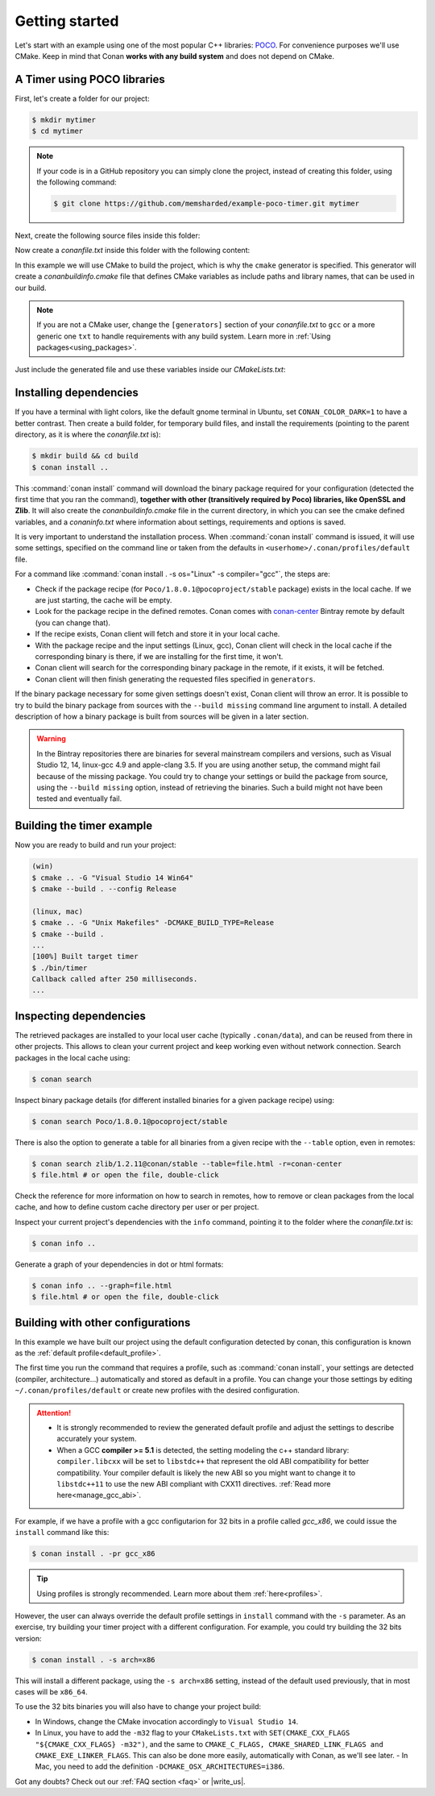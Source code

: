 .. _getting_started:

Getting started
===============

Let's start with an example using one of the most popular C++ libraries: POCO_. For convenience purposes we'll use CMake. Keep in mind that
Conan **works with any build system** and does not depend on CMake.

.. _POCO: https://pocoproject.org/

A Timer using POCO libraries
----------------------------

First, let's create a folder for our project:

.. code-block:: bash

    $ mkdir mytimer
    $ cd mytimer

.. note::

    If your code is in a GitHub repository you can simply clone the project, instead of creating this folder, using the following command:

    .. code-block:: bash

        $ git clone https://github.com/memsharded/example-poco-timer.git mytimer

Next, create the following source files inside this folder:

.. code-block:: cpp
   :caption: **timer.cpp**

    // $Id: //poco/1.4/Foundation/samples/Timer/src/Timer.cpp#1 $
    // This sample demonstrates the Timer and Stopwatch classes.
    // Copyright (c) 2004-2006, Applied Informatics Software Engineering GmbH.
    // and Contributors.
    // SPDX-License-Identifier:    BSL-1.0

    #include "Poco/Timer.h"
    #include "Poco/Thread.h"
    #include "Poco/Stopwatch.h"
    #include <iostream>

    using Poco::Timer;
    using Poco::TimerCallback;
    using Poco::Thread;
    using Poco::Stopwatch;

    class TimerExample{
    public:
        TimerExample(){ _sw.start();}

        void onTimer(Timer& timer){
            std::cout << "Callback called after " << _sw.elapsed()/1000 << " milliseconds." << std::endl;
        }
    private:
        Stopwatch _sw;
    };

    int main(int argc, char** argv){
        TimerExample example;
        Timer timer(250, 500);
        timer.start(TimerCallback<TimerExample>(example, &TimerExample::onTimer));

        Thread::sleep(5000);
        timer.stop();
        return 0;
    }

Now create a *conanfile.txt* inside this folder with the following content:

.. code-block:: text
   :caption: **conanfile.txt**

    [requires]
    Poco/1.8.0.1@pocoproject/stable

    [generators]
    cmake

In this example we will use CMake to build the project, which is why the ``cmake`` generator is specified. This generator will create a
*conanbuildinfo.cmake* file that defines CMake variables as include paths and library names, that can be used in our build.

.. note::

    If you are not a CMake user, change the ``[generators]`` section of your *conanfile.txt* to ``gcc`` or a more generic one ``txt`` to
    handle requirements with any build system. Learn more in :ref:`Using packages<using_packages>`.

Just include the generated file and use these variables inside our *CMakeLists.txt*:

.. code-block:: cmake
   :caption: **CMakeLists.txt**

    project(FoundationTimer)
    cmake_minimum_required(VERSION 2.8.12)
    add_definitions("-std=c++11")

    include(${CMAKE_BINARY_DIR}/conanbuildinfo.cmake)
    conan_basic_setup()

    add_executable(timer timer.cpp)
    target_link_libraries(timer ${CONAN_LIBS})

Installing dependencies
-----------------------

If you have a terminal with light colors, like the default gnome terminal in Ubuntu, set ``CONAN_COLOR_DARK=1`` to have a better contrast.
Then create a build folder, for temporary build files, and install the requirements (pointing to the parent directory, as it is where the
*conanfile.txt* is):

.. code-block:: bash

    $ mkdir build && cd build
    $ conan install ..

This :command:`conan install` command will download the binary package required for your configuration (detected the first time that you ran the
command), **together with other (transitively required by Poco) libraries, like OpenSSL and Zlib**. It will also create the
*conanbuildinfo.cmake* file in the current directory, in which you can see the cmake defined variables, and a *conaninfo.txt* where
information about settings, requirements and options is saved.

It is very important to understand the installation process. When :command:`conan install` command is issued, it will use some settings,
specified on the command line or taken from the defaults in ``<userhome>/.conan/profiles/default`` file.

.. image:: images/install_flow.png
   :height: 400 px
   :width: 500 px
   :align: center

For a command like :command:`conan install . -s os="Linux" -s compiler="gcc"`, the steps are:

- Check if the package recipe (for ``Poco/1.8.0.1@pocoproject/stable`` package) exists in the local cache. If we are just starting, the
  cache will be empty.
- Look for the package recipe in the defined remotes. Conan comes with `conan-center`_ Bintray remote by default (you can change that).
- If the recipe exists, Conan client will fetch and store it in your local cache.
- With the package recipe and the input settings (Linux, gcc), Conan client will check in the local cache if the corresponding binary is
  there, if we are installing for the first time, it won't.
- Conan client will search for the corresponding binary package in the remote, if it exists, it will be fetched.
- Conan client will then finish generating the requested files specified in ``generators``.

If the binary package necessary for some given settings doesn't exist, Conan client will throw an error. It is possible to try to build the
binary package from sources with the ``--build missing`` command line argument to install. A detailed description of how a binary package is
built from sources will be given in a later section.

.. warning::

    In the Bintray repositories there are binaries for several mainstream compilers and versions, such as Visual Studio 12, 14, linux-gcc
    4.9 and apple-clang 3.5. If you are using another setup, the command might fail because of the missing package. You could try to change
    your settings or build the package from source, using the ``--build missing`` option, instead of retrieving the binaries. Such a build
    might not have been tested and eventually fail.

Building the timer example
--------------------------

Now you are ready to build and run your project:

.. code-block:: bash

    (win)
    $ cmake .. -G "Visual Studio 14 Win64"
    $ cmake --build . --config Release

    (linux, mac)
    $ cmake .. -G "Unix Makefiles" -DCMAKE_BUILD_TYPE=Release
    $ cmake --build .
    ...
    [100%] Built target timer
    $ ./bin/timer
    Callback called after 250 milliseconds.
    ...

Inspecting dependencies
-----------------------

The retrieved packages are installed to your local user cache (typically ``.conan/data``), and can be reused from there in other projects.
This allows to clean your current project and keep working even without network connection. Search packages in the local cache using:

.. code-block:: bash

    $ conan search

Inspect binary package details (for different installed binaries for a given package recipe) using:

.. code-block:: bash

    $ conan search Poco/1.8.0.1@pocoproject/stable

There is also the option to generate a table for all binaries from a given recipe with the ``--table`` option, even in remotes:

.. code-block:: bash

    $ conan search zlib/1.2.11@conan/stable --table=file.html -r=conan-center
    $ file.html # or open the file, double-click

.. image:: /images/search_binary_table.png
    :height: 250 px
    :width: 300 px
    :align: center

Check the reference for more information on how to search in remotes, how to remove or clean packages from the local cache, and how to
define custom cache directory per user or per project.

Inspect your current project's dependencies with the ``info`` command, pointing it to the folder where the *conanfile.txt* is:

.. code-block:: bash

    $ conan info ..

Generate a graph of your dependencies in dot or html formats:

.. code-block:: bash

    $ conan info .. --graph=file.html
    $ file.html # or open the file, double-click

.. image:: /images/info_deps_html_graph.png
    :height: 150 px
    :width: 200 px
    :align: center

Building with other configurations
----------------------------------

In this example we have built our project using the default configuration detected by conan, this configuration is known as the
:ref:`default profile<default_profile>`.

The first time you run the command that requires a profile, such as :command:`conan install`, your settings are detected (compiler,
architecture...) automatically and stored as default in a profile. You can change your those
settings by editing ``~/.conan/profiles/default`` or create new profiles with the desired
configuration.

.. attention::

    - It is strongly recommended to review the generated default profile and adjust the settings to describe accurately your system.

    - When a GCC **compiler >= 5.1** is detected, the setting modeling the c++ standard library:
      ``compiler.libcxx`` will be set to ``libstdc++`` that represent the old ABI compatibility for better compatibility. Your compiler
      default is likely the new ABI so you might want to change it to ``libstdc++11`` to use the new ABI compliant with CXX11 directives.
      :ref:`Read more here<manage_gcc_abi>`.

For example, if we have a profile with a gcc configutarion for 32 bits in a profile called *gcc_x86*, we could issue the ``install`` command
like this:

.. code-block:: bash

    $ conan install . -pr gcc_x86

.. tip::

    Using profiles is strongly recommended. Learn more about them :ref:`here<profiles>`.

However, the user can always override the default profile settings in ``install`` command with the ``-s`` parameter. As an exercise, try
building your timer project with a different configuration. For example, you could try building the 32 bits version:

.. code-block:: bash

    $ conan install . -s arch=x86

This will install a different package, using the ``-s arch=x86`` setting, instead of the default used previously, that in most cases will be
``x86_64``.

To use the 32 bits binaries you will also have to change your project build:

- In Windows, change the CMake invocation accordingly to ``Visual Studio 14``.
- In Linux, you have to add the ``-m32`` flag to your ``CMakeLists.txt`` with ``SET(CMAKE_CXX_FLAGS "${CMAKE_CXX_FLAGS} -m32")``, and the
  same to ``CMAKE_C_FLAGS, CMAKE_SHARED_LINK_FLAGS and CMAKE_EXE_LINKER_FLAGS``. This can also be done more easily, automatically with
  Conan, as we'll see later.
  - In Mac, you need to add the definition ``-DCMAKE_OSX_ARCHITECTURES=i386``.

Got any doubts? Check out our :ref:`FAQ section <faq>` or |write_us|.

.. |write_us| raw:: html

   <a href="mailto:info@conan.io" target="_blank">write us</a>

.. _`conan-center`: https://bintray.com/conan/conan-center
